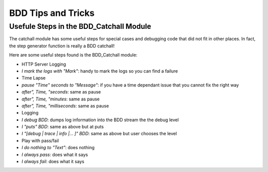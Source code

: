 BDD Tips and Tricks
~~~~~~~~~~~~~~~~~~~

Usefule Steps in the BDD\_Catchall Module
^^^^^^^^^^^^^^^^^^^^^^^^^^^^^^^^^^^^^^^^^

The catchall module has some useful steps for special cases and
debugging code that did not fit in other places. In fact, the step
generator function is really a BDD catchall!

Here are some useful steps found is the BDD\_Catchall module:

-  HTTP Server Logging
-  *I mark the logs with "Mark"*: handy to mark the logs so you can find
   a failure

-  Time Lapse
-  *pause "Time" seconds to "Message"*: if you have a time dependant
   issue that you cannot fix the right way
-  *after", Time, "seconds*: same as pause
-  *after", Time, "minutes*: same as pause
-  *after", Time, "milliseconds*: same as pause

-  Logging
-  *I debug BDD*: dumps log information into the BDD stream the the
   debug level
-  *I "puts" BDD*: same as above but at puts
-  *I "[debug \| trace \| info \|... ]" BDD*: same as above but user
   chooses the level

-  Play with pass/fail
-  *I do nothing to "Text"*: does nothing
-  *I always pass*: does what it says
-  *I always fail*: does what it says


